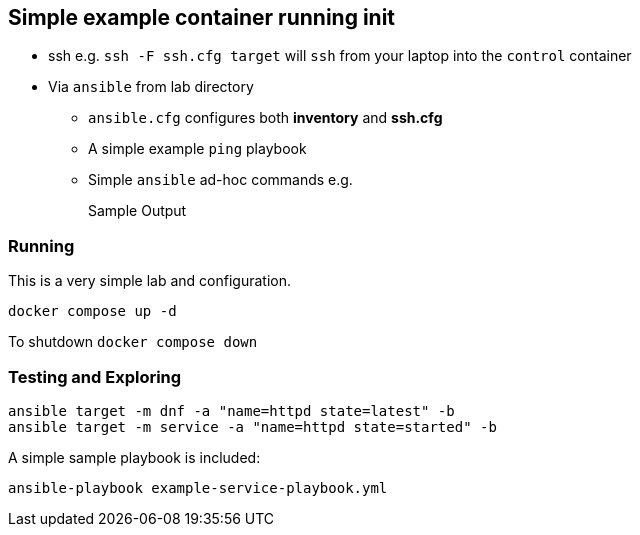 == Simple example container running init

* ssh e.g. `ssh -F ssh.cfg target` will `ssh` from your laptop into the `control` container
* Via `ansible` from lab directory
** `ansible.cfg` configures both *inventory* and *ssh.cfg*
** A simple example `ping` playbook 
** Simple `ansible` ad-hoc commands e.g.
+
[source,sh]
----

----
+
.Sample Output
[source,texinfo]
----

----


=== Running

This is a very simple lab and configuration.

[source,bash]
----
docker compose up -d 
----

To shutdown `docker compose down`

=== Testing and Exploring


[source,bash]
----
ansible target -m dnf -a "name=httpd state=latest" -b
ansible target -m service -a "name=httpd state=started" -b
----

A simple sample playbook is included:

[source,bash]
----
ansible-playbook example-service-playbook.yml
----


